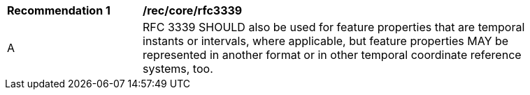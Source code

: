 [[rec_core_rfc3339]]
[width="90%",cols="2,6a"]
|===
^|*Recommendation {counter:rec-id}* |*/rec/core/rfc3339*
^|A |RFC 3339 SHOULD also be used for feature properties that are temporal instants or intervals, where applicable, but feature properties MAY be represented in another format or in other temporal coordinate reference systems, too.
|===
